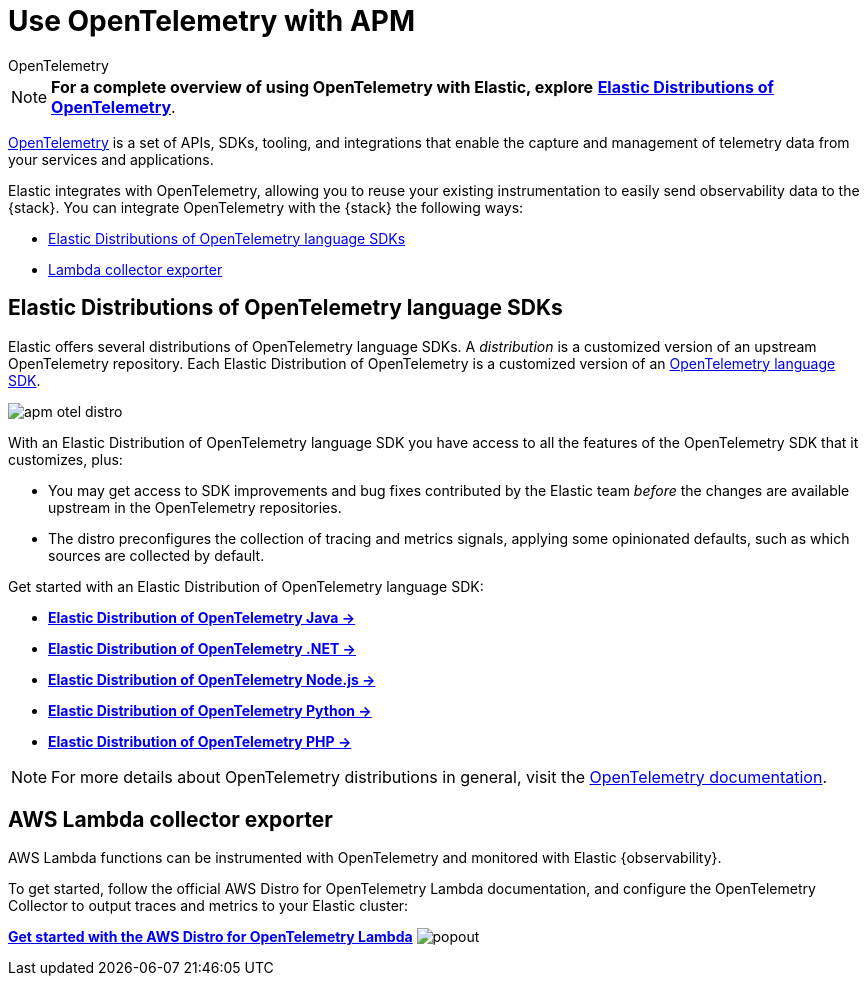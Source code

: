 [[apm-open-telemetry]]
= Use OpenTelemetry with APM

++++
<titleabbrev>OpenTelemetry</titleabbrev>
++++

[NOTE]
====
*For a complete overview of using OpenTelemetry with Elastic, explore* https://elastic.github.io/opentelemetry/[*Elastic Distributions of OpenTelemetry*].
====

https://opentelemetry.io/docs/concepts/what-is-opentelemetry/[OpenTelemetry] is a set of APIs, SDKs, tooling,
and integrations that enable the capture and management of telemetry data from your services and applications.

Elastic integrates with OpenTelemetry, allowing you to reuse your existing instrumentation to easily send observability data to the {stack}. You can integrate OpenTelemetry with the {stack} the following ways:

* <<apm-otel-elastic-distros,Elastic Distributions of OpenTelemetry language SDKs>>
* <<apm-otel-lambda,Lambda collector exporter>>

[float]
[[apm-otel-elastic-distros]]
== Elastic Distributions of OpenTelemetry language SDKs

Elastic offers several distributions of OpenTelemetry language SDKs.
A _distribution_ is a customized version of an upstream OpenTelemetry repository.
Each Elastic Distribution of OpenTelemetry is a customized version of an https://opentelemetry.io/docs/languages/[OpenTelemetry language SDK].

image::images/apm-otel-distro.png[]

With an Elastic Distribution of OpenTelemetry language SDK you have access to all the features of the OpenTelemetry SDK that it customizes, plus:

* You may get access to SDK improvements and bug fixes contributed by the Elastic team _before_
the changes are available upstream in the OpenTelemetry repositories.
* The distro preconfigures the collection of tracing and metrics signals, applying some opinionated defaults,
such as which sources are collected by default.

// Why you wouldn't choose this method
// Just that it's still in tech preview?

// Where to go next
Get started with an Elastic Distribution of OpenTelemetry language SDK:

* https://elastic.github.io/opentelemetry/edot-sdks/java/index.html[**Elastic Distribution of OpenTelemetry Java →**]
* https://elastic.github.io/opentelemetry/edot-sdks/dotnet/index.html[**Elastic Distribution of OpenTelemetry .NET →**]
* https://elastic.github.io/opentelemetry/edot-sdks/nodejs/index.html[**Elastic Distribution of OpenTelemetry Node.js →**]
* https://elastic.github.io/opentelemetry/edot-sdks/python/index.html[**Elastic Distribution of OpenTelemetry Python →**]
* https://elastic.github.io/opentelemetry/edot-sdks/php/index.html[**Elastic Distribution of OpenTelemetry PHP →**]

[NOTE]
====
For more details about OpenTelemetry distributions in general,
visit the https://opentelemetry.io/docs/concepts/distributions[OpenTelemetry documentation].
====

[float]
[[apm-otel-lambda]]
== AWS Lambda collector exporter

AWS Lambda functions can be instrumented with OpenTelemetry and monitored with Elastic {observability}.

// Do we want to say anything about why you would/wouldn't choose this
// method to send data to Elastic?

// Where to go next
To get started, follow the official AWS Distro for OpenTelemetry Lambda documentation, and configure the OpenTelemetry Collector to output traces and metrics to your Elastic cluster:

https://aws-otel.github.io/docs/getting-started/lambda[*Get started with the AWS Distro for OpenTelemetry Lambda*^] image:images/icons/popout.svg[]
